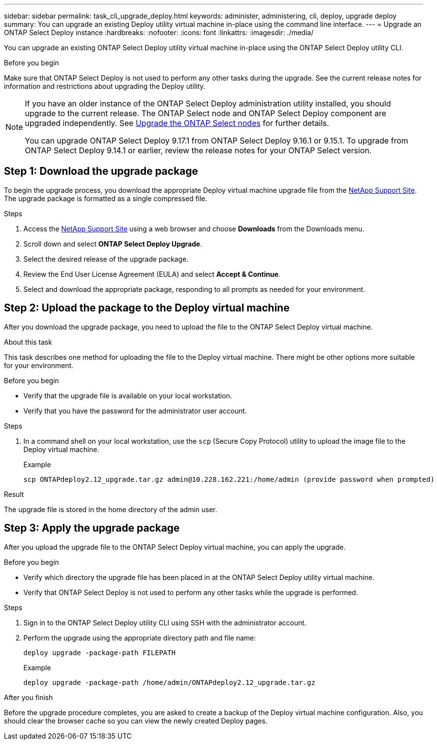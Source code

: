 ---
sidebar: sidebar
permalink: task_cli_upgrade_deploy.html
keywords: administer, administering, cli, deploy, upgrade deploy
summary: You can upgrade an existing Deploy utility virtual machine in-place using the command line interface.
---
= Upgrade an ONTAP Select Deploy instance
:hardbreaks:
:nofooter:
:icons: font
:linkattrs:
:imagesdir: ./media/

[.lead]
You can upgrade an existing ONTAP Select Deploy utility virtual machine in-place using the ONTAP Select Deploy utility CLI.

.Before you begin

Make sure that ONTAP Select Deploy is not used to perform any other tasks during the upgrade. See the current release notes for information and restrictions about upgrading the Deploy utility.

[NOTE]
====
If you have an older instance of the ONTAP Select Deploy administration utility installed, you should upgrade to the current release. The ONTAP Select node and ONTAP Select Deploy component are upgraded independently. See link:concept_adm_upgrading_nodes.html[Upgrade the ONTAP Select nodes^] for further details.


You can upgrade ONTAP Select Deploy 9.17.1 from ONTAP Select Deploy 9.16.1 or 9.15.1. To upgrade from ONTAP Select Deploy 9.14.1 or earlier, review the release notes for your ONTAP Select version.
====

== Step 1: Download the upgrade package

To begin the upgrade process, you download the appropriate Deploy virtual machine upgrade file from the link:https://mysupport.netapp.com/site/[NetApp Support Site^]. The upgrade package is formatted as a single compressed file.

.Steps

. Access the link:https://mysupport.netapp.com/site/[NetApp Support Site^] using a web browser and choose *Downloads* from the Downloads menu.

. Scroll down and select *ONTAP Select Deploy Upgrade*.

. Select the desired release of the upgrade package.

. Review the End User License Agreement (EULA) and select *Accept & Continue*.

. Select and download the appropriate package, responding to all prompts as needed for your environment.

== Step 2: Upload the package to the Deploy virtual machine

After you download the upgrade package, you need to upload the file to the ONTAP Select Deploy virtual machine.

.About this task

This task describes one method for uploading the file to the Deploy virtual machine. There might be other options more suitable for your environment.

.Before you begin

* Verify that the upgrade file is available on your local workstation.
* Verify that you have the password for the administrator user account.

.Steps

. In a command shell on your local workstation, use the `scp` (Secure Copy Protocol) utility to upload the image file to the Deploy virtual machine.
+
.Example
+
....
scp ONTAPdeploy2.12_upgrade.tar.gz admin@10.228.162.221:/home/admin (provide password when prompted)
....

.Result
The upgrade file is stored in the home directory of the admin user.


== Step 3: Apply the upgrade package

After you upload the upgrade file to the ONTAP Select Deploy virtual machine, you can apply the upgrade.

.Before you begin

* Verify which directory the upgrade file has been placed in at the ONTAP Select Deploy utility virtual machine. 
* Verify that ONTAP Select Deploy is not used to perform any other tasks while the upgrade is performed.

.Steps

. Sign in to the ONTAP Select Deploy utility CLI using SSH with the administrator account.
. Perform the upgrade using the appropriate directory path and file name:
+
`deploy upgrade -package-path FILEPATH`
+
.Example
+
....
deploy upgrade -package-path /home/admin/ONTAPdeploy2.12_upgrade.tar.gz
....

.After you finish

Before the upgrade procedure completes, you are asked to create a backup of the Deploy virtual machine configuration. Also, you should clear the browser cache so you can view the newly created Deploy pages.


// 2025 Aug 08, ONTAPDOC-3158
// 2023-06-06, github issue #178
// 2023-10-17, prep for repo version split
// 2023-11-01, github issue #221